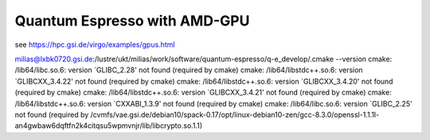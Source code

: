 Quantum Espresso with AMD-GPU
=============================

see https://hpc.gsi.de/virgo/examples/gpus.html


milias@lxbk0720.gsi.de:/lustre/ukt/milias/work/software/quantum-espresso/q-e_develop/.cmake --version
cmake: /lib64/libc.so.6: version `GLIBC_2.28' not found (required by cmake)
cmake: /lib64/libstdc++.so.6: version `GLIBCXX_3.4.22' not found (required by cmake)
cmake: /lib64/libstdc++.so.6: version `GLIBCXX_3.4.20' not found (required by cmake)
cmake: /lib64/libstdc++.so.6: version `GLIBCXX_3.4.21' not found (required by cmake)
cmake: /lib64/libstdc++.so.6: version `CXXABI_1.3.9' not found (required by cmake)
cmake: /lib64/libc.so.6: version `GLIBC_2.25' not found (required by /cvmfs/vae.gsi.de/debian10/spack-0.17/opt/linux-debian10-zen/gcc-8.3.0/openssl-1.1.1l-an4gwbaw6dqftfn2k4citqsu5wpmvnjr/lib/libcrypto.so.1.1)




